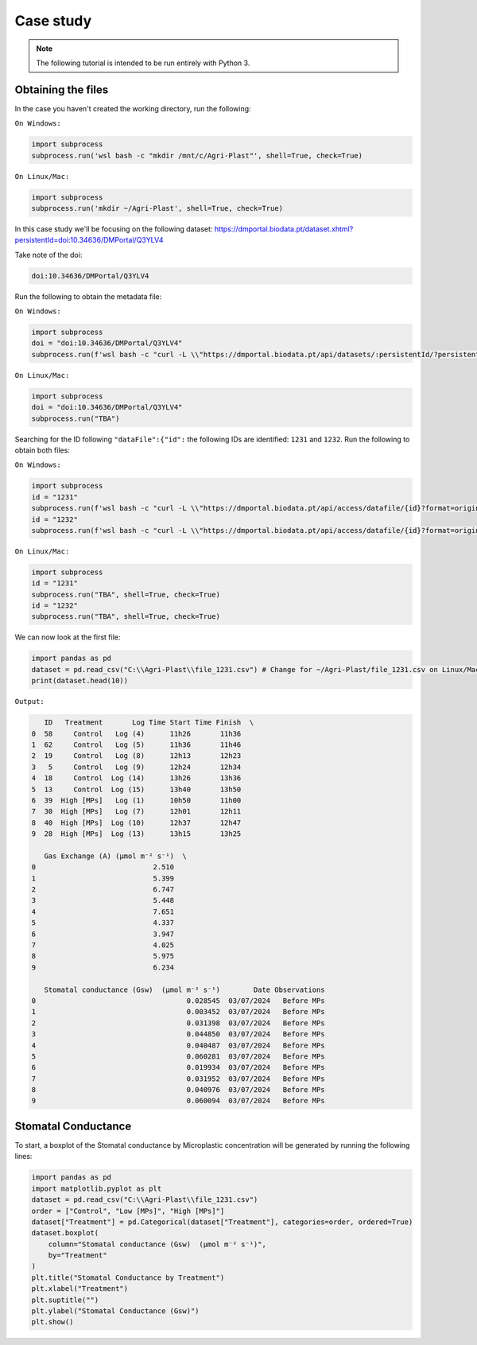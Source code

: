 Case study
==========

.. note::

   The following tutorial is intended to be run entirely with Python 3.

.. _obtaining_the_files:

Obtaining the files
-------------------

In the case you haven't created the working directory, run the following:

``On Windows:``

.. code-block:: python
   
  import subprocess
  subprocess.run('wsl bash -c "mkdir /mnt/c/Agri-Plast"', shell=True, check=True)

``On Linux/Mac:``

.. code-block:: python

  import subprocess
  subprocess.run('mkdir ~/Agri-Plast', shell=True, check=True)

In this case study we'll be focusing on the following dataset:
`https://dmportal.biodata.pt/dataset.xhtml?persistentId=doi:10.34636/DMPortal/Q3YLV4 <https://dmportal.biodata.pt/dataset.xhtml?persistentId=doi:10.34636/DMPortal/Q3YLV4>`_

Take note of the doi:

.. code-block:: console

  doi:10.34636/DMPortal/Q3YLV4

Run the following to obtain the metadata file:

``On Windows:``

.. code-block:: python
   
  import subprocess
  doi = "doi:10.34636/DMPortal/Q3YLV4"
  subprocess.run(f'wsl bash -c "curl -L \\"https://dmportal.biodata.pt/api/datasets/:persistentId/?persistentId={doi}\\" -o /mnt/c/Agri-Plast/dataset.metadata"', shell=True, check=True)

``On Linux/Mac:``

.. code-block:: python

  import subprocess
  doi = "doi:10.34636/DMPortal/Q3YLV4"
  subprocess.run("TBA")

Searching for the ID following ``"dataFile":{"id":`` the following IDs are identified: ``1231`` and ``1232``. Run the following to obtain both files:

``On Windows:``

.. code-block:: python

   import subprocess
   id = "1231"
   subprocess.run(f'wsl bash -c "curl -L \\"https://dmportal.biodata.pt/api/access/datafile/{id}?format=original\\" -o /mnt/c/Agri-Plast/file_{id}.csv"', shell=True, check=True)
   id = "1232"
   subprocess.run(f'wsl bash -c "curl -L \\"https://dmportal.biodata.pt/api/access/datafile/{id}?format=original\\" -o /mnt/c/Agri-Plast/file_{id}.csv"', shell=True, check=True)

``On Linux/Mac:``

.. code-block:: python

   import subprocess
   id = "1231"
   subprocess.run("TBA", shell=True, check=True)
   id = "1232"
   subprocess.run("TBA", shell=True, check=True)

We can now look at the first file:

.. code-block:: python

   import pandas as pd
   dataset = pd.read_csv("C:\\Agri-Plast\\file_1231.csv") # Change for ~/Agri-Plast/file_1231.csv on Linux/Mac
   print(dataset.head(10))

``Output:``

.. code-block:: console

      ID   Treatment       Log Time Start Time Finish  \
   0  58     Control   Log (4)      11h26       11h36   
   1  62     Control   Log (5)      11h36       11h46   
   2  19     Control   Log (8)      12h13       12h23   
   3   5     Control   Log (9)      12h24       12h34   
   4  18     Control  Log (14)      13h26       13h36   
   5  13     Control  Log (15)      13h40       13h50   
   6  39  High [MPs]   Log (1)      10h50       11h00   
   7  30  High [MPs]   Log (7)      12h01       12h11   
   8  40  High [MPs]  Log (10)      12h37       12h47   
   9  28  High [MPs]  Log (13)      13h15       13h25   
   
      Gas Exchange (A) (µmol m⁻² s⁻¹)  \
   0                            2.510   
   1                            5.399   
   2                            6.747   
   3                            5.448   
   4                            7.651   
   5                            4.337   
   6                            3.947   
   7                            4.025   
   8                            5.975   
   9                            6.234   
   
      Stomatal conductance (Gsw)  (µmol m⁻² s⁻¹)        Date Observations  
   0                                    0.028545  03/07/2024   Before MPs  
   1                                    0.003452  03/07/2024   Before MPs  
   2                                    0.031398  03/07/2024   Before MPs  
   3                                    0.044850  03/07/2024   Before MPs  
   4                                    0.040487  03/07/2024   Before MPs  
   5                                    0.060281  03/07/2024   Before MPs  
   6                                    0.019934  03/07/2024   Before MPs  
   7                                    0.031952  03/07/2024   Before MPs  
   8                                    0.040976  03/07/2024   Before MPs  
   9                                    0.060094  03/07/2024   Before MPs

.. _stomatal_conductance:

Stomatal Conductance
--------------------

To start, a boxplot of the Stomatal conductance by Microplastic concentration will be generated by running the following lines:

.. code-block:: python

   import pandas as pd
   import matplotlib.pyplot as plt
   dataset = pd.read_csv("C:\\Agri-Plast\\file_1231.csv")
   order = ["Control", "Low [MPs]", "High [MPs]"]
   dataset["Treatment"] = pd.Categorical(dataset["Treatment"], categories=order, ordered=True)
   dataset.boxplot(
       column="Stomatal conductance (Gsw)  (µmol m⁻² s⁻¹)", 
       by="Treatment"
   )
   plt.title("Stomatal Conductance by Treatment")
   plt.xlabel("Treatment")
   plt.suptitle("")
   plt.ylabel("Stomatal Conductance (Gsw)")
   plt.show()




